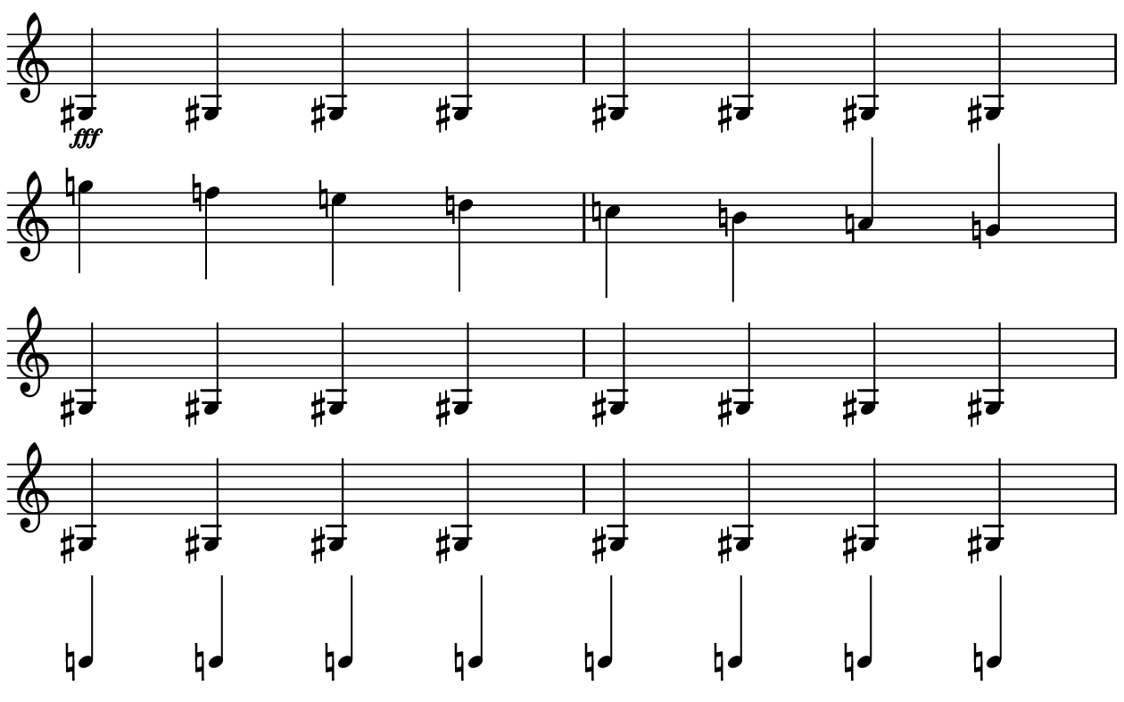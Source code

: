 \version "2.20.0"

\paper{
  paper-width = 160
  paper-height = 100

  top-margin = 0
  bottom-margin = 0
  left-margin = 1
  right-margin = 1
  
  system-system-spacing =
  #'((basic-distance . 11)  %this controls space between lines default = 12
      (minimum-distance . 8)
      (padding . 1)
      (stretchability . 60)) 

}

\book {

  \header {
    tagline = ##f
  }

  \score {

    <<

      \override Score.BarNumber.break-visibility = ##(#f #f #f)

      \new Staff \with {
        \omit TimeSignature
        % \omit BarLine
        %\omit Clef
        \omit KeySignature
        \override StaffSymbol.thickness = #1
         \accidentalStyle dodecaphonic
      }

      {
        \time 4/4
        \override TupletBracket.bracket-visibility = ##f
        \override TupletNumber.visibility = ##f
        \override NoteHead.font-size = #-1
        \override DynamicText.font-size = #-4
        \override Stem.details.beamed-lengths = #'(7)
        \override Stem.details.lengths = #'(7)
        \override NoteColumn.accent-skip = ##t
        
        
        
         \startStaff
        \override NoteHead.transparent = ##f
        \override NoteHead.no-ledgers = ##f
        \override Script.transparent = #f
        \override Stem.transparent = ##f
        \override TupletBracket.bracket-visibility = ##t
        \override TupletNumber.transparent = ##f
        \override Staff.Clef.transparent =##f
        \override Staff.BarLine.transparent =##f
        
         gis4\fff gis gis gis  gis gis gis gis
        g''4 f'' e'' d''  c'' b' a' g'
        
        
        
        
        
       
 
  
   
         gis4 gis gis gis  gis gis gis gis
         
         gis gis gis gis  gis gis gis gis
    
        
        
        
       
        
        
        \stopStaff
        \override Staff.Clef.transparent =##t
        c'4c'c'c'c'c'c'c'
        
      }

    >>

    \layout{
      \context {
        \Score
        proportionalNotationDuration = #(ly:make-moment 1/20)
        %proportionalNotationDuration = #(ly:make-moment 1/28)
        %proportionalNotationDuration = #(ly:make-moment 1/8)
        %\override SpacingSpanner.uniform-stretching = ##t
        %  \override SpacingSpanner.strict-note-spacing = ##t
        %  \override SpacingSpanner.strict-grace-spacing = ##t
        \override Beam.breakable = ##t
        \override Glissando.breakable = ##t
        \override TextSpanner.breakable = ##t
        \override NoteHead.no-ledgers = ##t 
      }

      indent = 0
      line-width = 158
      #(layout-set-staff-size 20)
      \hide Stem
      \hide NoteHead
      \hide LedgerLineSpanner
      \hide TupletNumber 
    }

    \midi{}

  }
}

